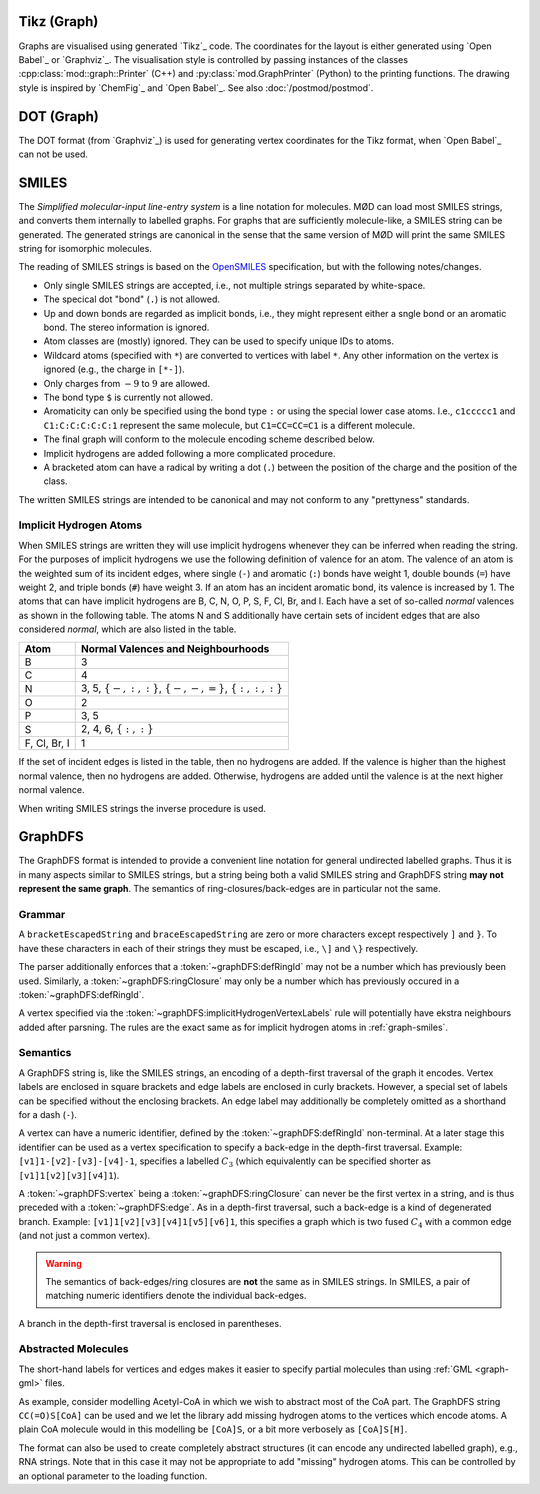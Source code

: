 .. _graph-tikz:

Tikz (Graph)
############

Graphs are visualised using generated `Tikz`_ code.
The coordinates for the layout is either generated using `Open Babel`_ or `Graphviz`_.
The visualisation style is controlled by passing instances of the classes
:cpp:class:`mod::graph::Printer` (C++) and :py:class:`mod.GraphPrinter` (Python)
to the printing functions.
The drawing style is inspired by `ChemFig`_ and `Open Babel`_.
See also :doc:`/postmod/postmod`.


.. _graph-dot:

DOT (Graph)
###########

The DOT format (from `Graphviz`_) is used for generating vertex coordinates for the Tikz format,
when `Open Babel`_ can not be used.


.. _graph-smiles:

SMILES
######

The `Simplified molecular-input line-entry system` is a line notation for molecules.
MØD can load most SMILES strings, and converts them internally to labelled graphs.
For graphs that are sufficiently molecule-like, a SMILES string can be generated.
The generated strings are canonical in the sense that the same version of MØD will print
the same SMILES string for isomorphic molecules.

The reading of SMILES strings is based on the `OpenSMILES <http://www.opensmiles.org/>`_
specification, but with the following notes/changes.

- Only single SMILES strings are accepted, i.e., not multiple strings separated by white-space.
- The specical dot "bond" (``.``) is not allowed.
- Up and down bonds are regarded as implicit bonds, i.e., they might represent either a sngle bond
  or an aromatic bond. The stereo information is ignored.
- Atom classes are (mostly) ignored. They can be used to specify unique IDs to atoms.
- Wildcard atoms (specified with ``*``) are converted to vertices with label ``*``.
  Any other information on the vertex is ignored (e.g., the charge in ``[*-]``).
- Only charges from :math:`-9` to :math:`9` are allowed.
- The bond type ``$`` is currently not allowed.
- Aromaticity can only be specified using the bond type ``:``
  or using the special lower case atoms.
  I.e., ``c1ccccc1`` and ``C1:C:C:C:C:C:1`` represent the same molecule,
  but ``C1=CC=CC=C1`` is a different molecule.
- The final graph will conform to the molecule encoding scheme described below.
- Implicit hydrogens are added following a more complicated procedure.
- A bracketed atom can have a radical by writing a dot (``.``) between the position of the
  charge and the position of the class.

The written SMILES strings are intended to be canonical and may not conform to any "prettyness" standards.

Implicit Hydrogen Atoms
-----------------------

When SMILES strings are written they will use implicit hydrogens whenever they can be inferred when reading the string.
For the purposes of implicit hydrogens we use the following definition of valence for an atom.
The valence of an atom is the weighted sum of its incident edges, where single (``-``) and aromatic (``:``) bonds have weight 1, double bounds (``=``) have weight 2,
and triple bonds (``#``) have weight 3.
If an atom has an incident aromatic bond, its valence is increased by 1.
The atoms that can have implicit hydrogens are B, C, N, O, P, S, F, Cl, Br, and I.
Each have a set of so-called `normal` valences as shown in the following table.
The atoms N and S additionally have certain sets of incident edges that are also considered `normal`, which are also listed in the table.

=============  =====================================================================
Atom           Normal Valences and Neighbourhoods
=============  =====================================================================
B              3
C              4
N              3, 5, :math:`\{-, :, :\}`, :math:`\{-, -, =\}`, :math:`\{:, :, :\}`
O              2
P              3, 5
S              2, 4, 6, :math:`\{:, :\}`
F, Cl, Br, I   1
=============  =====================================================================

If the set of incident edges is listed in the table, then no hydrogens are added.
If the valence is higher than the highest normal valence, then no hydrogens are added.
Otherwise, hydrogens are added until the valence is at the next higher normal valence.

When writing SMILES strings the inverse procedure is used.


.. _graph-graphDFS:

GraphDFS
########

The GraphDFS format is intended to provide a convenient line notation for general undirected
labelled graphs. Thus it is in many aspects similar to SMILES strings, but a string being both
a valid SMILES string and GraphDFS string **may not represent the same graph**.
The semantics of ring-closures/back-edges are in particular not the same.

Grammar
-------

.. productionlist:: graphDFS
   graphDFS: `chain`
   chain: `vertex` `evPair`*
   vertex: (`labelVertex` | `ringClosure`) `branch`*
   evPair: `edge` `vertex`
   labelVertex: '[' bracketEscapedString ']' [ `defRingId` ]
              : `implicitHydrogenVertexLabels` [ `defRingId` ]
   implicitHydrogenVertexLabels: 'B' | 'C' | 'N' | 'O' | 'P' | 'S' | 'F' \
   | 'Cl' | 'Br' | 'I'
   defRingId: unsignedInt
   ringClosure: unsignedInt
   edge: '{' braceEscapedString '}'
       : `shorthandEdgeLabels`
   shorthandEdgeLabels: '-' | ':' | '=' | '#' | ''
   branch: '(' `evPair`+ ')'

A ``bracketEscapedString`` and ``braceEscapedString`` are zero or more
characters except respectively ``]`` and ``}``. To have these characters in
each of their strings they must be escaped, i.e., ``\]`` and ``\}``
respectively.

The parser additionally enforces that a :token:`~graphDFS:defRingId` may not be
a number which has previously been used.
Similarly, a :token:`~graphDFS:ringClosure` may only be a number which has
previously occured in a :token:`~graphDFS:defRingId`.

A vertex specified via the :token:`~graphDFS:implicitHydrogenVertexLabels` rule
will potentially have ekstra neighbours added after parsning. The rules are the
exact same as for implicit hydrogen atoms in :ref:`graph-smiles`.


Semantics
---------

A GraphDFS string is, like the SMILES strings, an encoding of a depth-first traversal of the
graph it encodes.
Vertex labels are enclosed in square brackets and edge labels are enclosed in curly brackets.
However, a special set of labels can be specified without the enclosing brackets.
An edge label may additionally be completely omitted as a shorthand for a dash (``-``).

A vertex can have a numeric identifier, defined by the
:token:`~graphDFS:defRingId` non-terminal.
At a later stage this identifier can be used as a vertex specification to
specify a back-edge in the depth-first traversal.
Example: ``[v1]1-[v2]-[v3]-[v4]-1``, specifies a labelled :math:`C_3`
(which equivalently can be specified shorter as ``[v1]1[v2][v3][v4]1``).

A :token:`~graphDFS:vertex` being a :token:`~graphDFS:ringClosure` can never be
the first vertex in a string, and is thus preceded with a
:token:`~graphDFS:edge`. As in a depth-first traversal, such a back-edge is a
kind of degenerated branch. Example: ``[v1]1[v2][v3][v4]1[v5][v6]1``, this
specifies a graph which is two fused :math:`C_4` with a common edge (and not
just a common vertex).

.. warning:: The semantics of back-edges/ring closures are **not** the same as in SMILES strings.
   In SMILES, a pair of matching numeric identifiers denote the individual back-edges.

A branch in the depth-first traversal is enclosed in parentheses.

Abstracted Molecules
--------------------

The short-hand labels for vertices and edges makes it easier to specify partial molecules
than using :ref:`GML <graph-gml>` files.

As example, consider modelling Acetyl-CoA in which we wish to abstract most of the CoA part.
The GraphDFS string ``CC(=O)S[CoA]`` can be used and we let the library add missing hydrogen
atoms to the vertices which encode atoms. A plain CoA molecule would in this modelling be
``[CoA]S``, or a bit more verbosely as ``[CoA]S[H]``.

The format can also be used to create completely abstract structures
(it can encode any undirected labelled graph), e.g., RNA strings.
Note that in this case it may not be appropriate to add "missing" hydrogen atoms.
This can be controlled by an optional parameter to the loading function.
